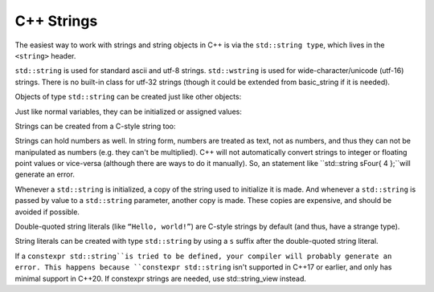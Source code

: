 ################
C++ Strings
################

The easiest way to work with strings and string objects in C++ is via the ``std::string type``, which lives in the ``<string>`` header.

``std::string`` is used for standard ascii and utf-8 strings. ``std::wstring`` is used for wide-character/unicode (utf-16) strings. There is no built-in class for utf-32 strings (though it could be extended from basic_string if it is needed).

Objects of type ``std::string`` can be created just like other objects:

.. code-block:: cpp
    :linenos:

    int main()
    {
        std::string name {}; // empty string

        return 0;
    }

Just like normal variables, they can be initialized or assigned values:

.. code-block:: cpp
    :linenos:

    int main()
    {
        std::string name { "Alex" }; // initialize name with string literal "Alex"
        name = "John";              // change name to "John"

        return 0;
    }

Strings can be created from a C-style string too:

.. code-block:: cpp
    :linenos:

    int main()
    {
        const char *szSource{ "my string" };
        std::string sOutput{ szSource };
        std::cout << sOutput << '\n';
    }

Strings can hold numbers as well. In string form, numbers are treated as text, not as numbers, and thus they can not be manipulated as numbers (e.g. they can't be multiplied). C++ will not automatically convert strings to integer or floating point values or vice-versa (although there are ways to do it manually). So, an statement like ``std::string sFour{ 4 };``will generate an error.

Whenever a ``std::string`` is initialized, a copy of the string used to initialize it is made. And whenever a ``std::string`` is passed by value to a ``std::string`` parameter, another copy is made. These copies are expensive, and should be avoided if possible.

Double-quoted string literals (like ``“Hello, world!”``) are C-style strings by default (and thus, have a strange type).

String literals can be created with type ``std::string`` by using a ``s`` suffix after the double-quoted string literal.

.. code-block:: cpp
    :linenos:

    int main()
    {
        using namespace std::literals; // easiest way to access the s and sv suffixes

        std::cout << "foo\n";   // no suffix is a C-style string literal
        std::cout << "goo\n"s;  // s suffix is a std::string literal

        return 0;
    };

If a ``constexpr std::string``is tried to be defined, your compiler will probably generate an error. This happens because ``constexpr std::string`` isn't supported in C++17 or earlier, and only has minimal support in C++20. If constexpr strings are needed, use std::string_view instead.
